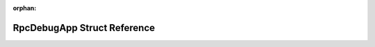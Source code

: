 .. meta::69a4c091017aad5d5b6fa1f14898db9a9a239178ed1c8ce954a04e695e5667ac45d85c14a43f3bda0ca9acfc1a10be6042282bd6642304e160c3ed2dddaf4c79

:orphan:

.. title:: Flipper Zero Firmware: RpcDebugApp Struct Reference

RpcDebugApp Struct Reference
============================

.. container:: doxygen-content

   
   .. raw:: html
     :file: struct_rpc_debug_app.html
